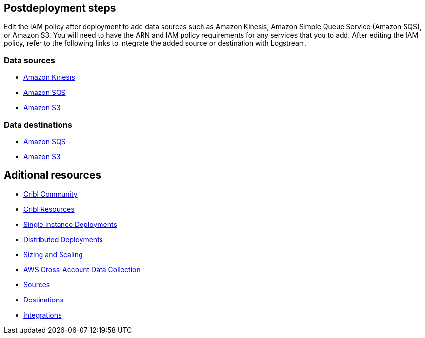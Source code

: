 //Include any postdeployment steps here, such as steps necessary to test that the deployment was successful. If there are no postdeployment steps leave this file empty.

== Postdeployment steps
Edit the IAM policy after deployment to add data sources such as Amazon Kinesis, Amazon Simple Queue Service (Amazon SQS), or Amazon S3. You will need to have the ARN and IAM policy requirements for any services that you to add. After editing the IAM policy, refer to the following links to integrate the added source or destination with Logstream.

=== Data sources

* https://docs.cribl.io/stream/sources-kinesis-streams/#auto-authentication[Amazon Kinesis]

* https://docs.cribl.io/stream/sources-sqs#sqs-permissions[Amazon SQS]

* https://docs.cribl.io/stream/sources-s3#s3-and-sqs-permissions[Amazon S3]

=== Data destinations

* https://docs.cribl.io/stream/destinations-sqs#sqs-permissions[Amazon SQS] 

* https://docs.cribl.io/stream/destinations-s3#amazon-s3-permissions[Amazon S3] 

== Aditional resources

* https://cribl.io/community[Cribl Community]
* https://cribl.io/resources[Cribl Resources]
* https://docs.cribl.io/docs/deploy-single-instance[Single Instance Deployments]
* https://docs.cribl.io/docs/deploy-distributed[Distributed Deployments]
* https://docs.cribl.io/docs/scaling[Sizing and Scaling]
* https://docs.cribl.io/logstream/usecase-aws-x-account[AWS Cross-Account Data Collection]
* https://docs.cribl.io/logstream/sources[Sources]
* https://docs.cribl.io/logstream/destinations[Destinations]
* https://cribl.io/integrations/[Integrations]